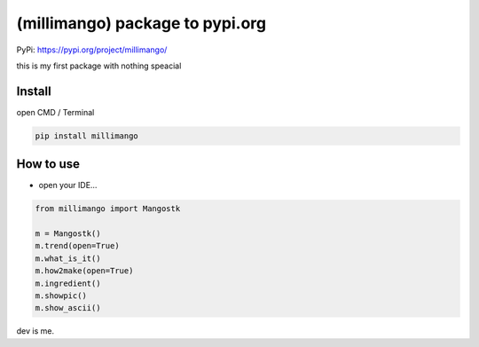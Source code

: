 (millimango) package to pypi.org
================================

PyPi: https://pypi.org/project/millimango/

this is my first package with nothing speacial

Install
~~~~~~~

open CMD / Terminal

.. code:: python

   pip install millimango

How to use
~~~~~~~~~~

-  open your IDE…

.. code:: python

   from millimango import Mangostk

   m = Mangostk()
   m.trend(open=True)
   m.what_is_it()
   m.how2make(open=True)
   m.ingredient()
   m.showpic()
   m.show_ascii()

dev is me.
